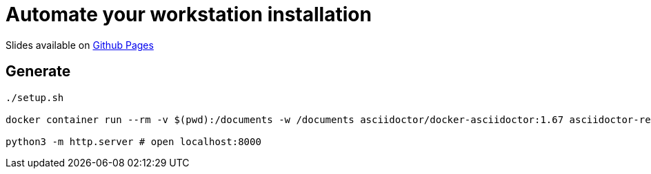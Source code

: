 = Automate your workstation installation

Slides available on https://sylvainmetayer.github.io/talk-workstation-automaion/#/[Github Pages]

== Generate

[source,bash]
----
./setup.sh

docker container run --rm -v $(pwd):/documents -w /documents asciidoctor/docker-asciidoctor:1.67 asciidoctor-revealjs -r asciidoctor-diagram index.adoc

python3 -m http.server # open localhost:8000
----
